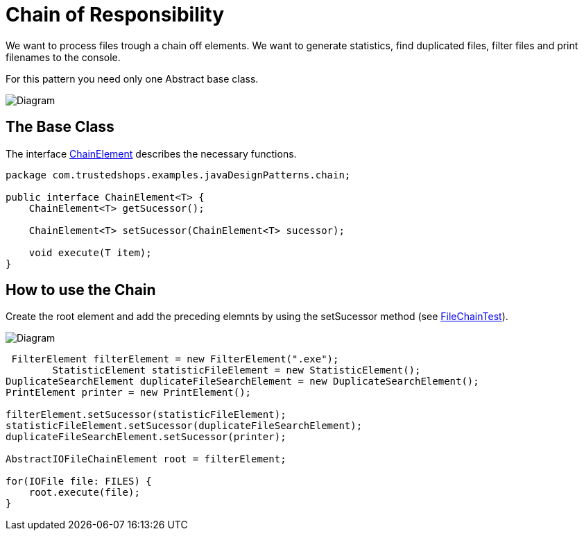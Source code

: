 = Chain of Responsibility

We want to process files trough a chain off elements. We want to generate statistics, find duplicated files, filter files and print filenames to the console.

For this pattern you need only one Abstract base class.

image:diagram-chain-classes.png[Diagram]

== The Base Class

The interface link:../../main/java/com/trustedshops/examples/javaDesignPatterns/chain/ChainElement.java[ChainElement] describes the necessary functions.

[source,java]
----
package com.trustedshops.examples.javaDesignPatterns.chain;

public interface ChainElement<T> {
    ChainElement<T> getSucessor();

    ChainElement<T> setSucessor(ChainElement<T> sucessor);

    void execute(T item);
}
----


== How to use the Chain

Create the root element and add the preceding elemnts by using the setSucessor method (see link:../../test/java/com/trustedshops/examples/javaDesignPatterns/chain/filechain/FileChainTest.java[FileChainTest]).

image:diagram-chain-classes-aggregation.png[Diagram]

[source,java]
----
 FilterElement filterElement = new FilterElement(".exe");
        StatisticElement statisticFileElement = new StatisticElement();
DuplicateSearchElement duplicateFileSearchElement = new DuplicateSearchElement();
PrintElement printer = new PrintElement();

filterElement.setSucessor(statisticFileElement);
statisticFileElement.setSucessor(duplicateFileSearchElement);
duplicateFileSearchElement.setSucessor(printer);

AbstractIOFileChainElement root = filterElement;

for(IOFile file: FILES) {
    root.execute(file);
}
----


